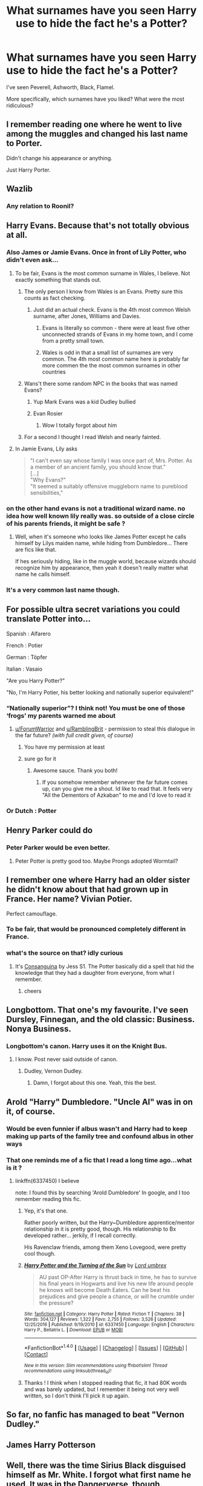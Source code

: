 #+TITLE: What surnames have you seen Harry use to hide the fact he's a Potter?

* What surnames have you seen Harry use to hide the fact he's a Potter?
:PROPERTIES:
:Author: AutumnSouls
:Score: 41
:DateUnix: 1512765952.0
:DateShort: 2017-Dec-09
:END:
I've seen Peverell, Ashworth, Black, Flamel.

More specifically, which surnames have you liked? What were the most ridiculous?


** I remember reading one where he went to live among the muggles and changed his last name to Porter.

Didn't change his appearance or anything.

Just Harry Porter.
:PROPERTIES:
:Author: Kil_La_Kill_Yourself
:Score: 100
:DateUnix: 1512767013.0
:DateShort: 2017-Dec-09
:END:


** Wazlib
:PROPERTIES:
:Author: FritoKAL
:Score: 94
:DateUnix: 1512771500.0
:DateShort: 2017-Dec-09
:END:

*** Any relation to Roonil?
:PROPERTIES:
:Author: firelark_
:Score: 71
:DateUnix: 1512772459.0
:DateShort: 2017-Dec-09
:END:


** Harry Evans. Because that's not totally obvious at all.
:PROPERTIES:
:Author: Triflez
:Score: 111
:DateUnix: 1512766871.0
:DateShort: 2017-Dec-09
:END:

*** Also James or Jamie Evans. Once in front of Lily Potter, who didn't even ask...
:PROPERTIES:
:Score: 50
:DateUnix: 1512772130.0
:DateShort: 2017-Dec-09
:END:

**** To be fair, Evans is the most common surname in Wales, I believe. Not exactly something that stands out.
:PROPERTIES:
:Author: teamfireyleader
:Score: 42
:DateUnix: 1512773080.0
:DateShort: 2017-Dec-09
:END:

***** The only person I know from Wales is an Evans. Pretty sure this counts as fact checking.
:PROPERTIES:
:Author: Laoscaos
:Score: 32
:DateUnix: 1512781466.0
:DateShort: 2017-Dec-09
:END:

****** Just did an actual check. Evans is the 4th most common Welsh surname, after Jones, Williams and Davies.
:PROPERTIES:
:Author: teamfireyleader
:Score: 18
:DateUnix: 1512782059.0
:DateShort: 2017-Dec-09
:END:

******* Evans is literally so common - there were at least five other unconnected strands of Evans in my home town, and I come from a pretty small town.
:PROPERTIES:
:Score: 16
:DateUnix: 1512782652.0
:DateShort: 2017-Dec-09
:END:


******* Wales is odd in that a small list of surnames are very common. The 4th most common name here is probably far more commen the the most common surnames in other countries
:PROPERTIES:
:Author: Bobbygondo
:Score: 1
:DateUnix: 1512819624.0
:DateShort: 2017-Dec-09
:END:


***** Wans't there some random NPC in the books that was named Evans?
:PROPERTIES:
:Author: Notosk
:Score: 10
:DateUnix: 1512787928.0
:DateShort: 2017-Dec-09
:END:

****** Yup Mark Evans was a kid Dudley bullied
:PROPERTIES:
:Score: 15
:DateUnix: 1512793325.0
:DateShort: 2017-Dec-09
:END:


****** Evan Rosier
:PROPERTIES:
:Author: teamfireyleader
:Score: 9
:DateUnix: 1512790538.0
:DateShort: 2017-Dec-09
:END:

******* Wow I totally forgot about him
:PROPERTIES:
:Score: 5
:DateUnix: 1512793361.0
:DateShort: 2017-Dec-09
:END:


***** For a second I thought I read Welsh and nearly fainted.
:PROPERTIES:
:Author: FeelingAnguished
:Score: 1
:DateUnix: 1512816491.0
:DateShort: 2017-Dec-09
:END:


**** In Jamie Evans, Lily asks

#+begin_quote
  "I can't even say whose family I was once part of, Mrs. Potter. As a member of an ancient family, you should know that."\\
  [...]\\
  "Why Evans?"\\
  "It seemed a suitably offensive muggleborn name to pureblood sensibilities,"
#+end_quote
:PROPERTIES:
:Author: graendallstud
:Score: 5
:DateUnix: 1512814488.0
:DateShort: 2017-Dec-09
:END:


*** on the other hand evans is not a traditional wizard name. no idea how well known lily really was. so outside of a close circle of his parents friends, it might be safe ?
:PROPERTIES:
:Author: natus92
:Score: 5
:DateUnix: 1512775643.0
:DateShort: 2017-Dec-09
:END:

**** Well, when it's someone who looks like James Potter except he calls himself by Lilys maiden name, while hiding from Dumbledore... There are fics like that.

If hes seriously hiding, like in the muggle world, because wizards should recognize him by appearance, then yeah it doesn't really matter what name he calls himself.
:PROPERTIES:
:Author: Triflez
:Score: 17
:DateUnix: 1512777386.0
:DateShort: 2017-Dec-09
:END:


*** It's a very common last name though.
:PROPERTIES:
:Author: NeutralDjinn
:Score: 1
:DateUnix: 1512797223.0
:DateShort: 2017-Dec-09
:END:


** For possible ultra secret variations you could translate Potter into...

Spanish : Alfarero

French : Potier

German : Töpfer

Italian : Vasaio

"Are you Harry Potter?"

"No, I'm Harry Potier, his better looking and nationally superior equivalent!"
:PROPERTIES:
:Author: ForumWarrior
:Score: 36
:DateUnix: 1512784084.0
:DateShort: 2017-Dec-09
:END:

*** “Nationally superior”? I think not! You must be one of those ‘frogs' my parents warned me about
:PROPERTIES:
:Author: RamblingBrit
:Score: 20
:DateUnix: 1512794087.0
:DateShort: 2017-Dec-09
:END:

**** [[/u/ForumWarrior][u/ForumWarrior]] and [[/u/RamblingBrit][u/RamblingBrit]] - permission to steal this dialogue in the far future? /(with full credit given, of course)/
:PROPERTIES:
:Author: Ihateseatbelts
:Score: 4
:DateUnix: 1512838423.0
:DateShort: 2017-Dec-09
:END:

***** You have my permission at least
:PROPERTIES:
:Author: RamblingBrit
:Score: 2
:DateUnix: 1512850057.0
:DateShort: 2017-Dec-09
:END:


***** sure go for it
:PROPERTIES:
:Author: ForumWarrior
:Score: 2
:DateUnix: 1512865836.0
:DateShort: 2017-Dec-10
:END:

****** Awesome sauce. Thank you both!
:PROPERTIES:
:Author: Ihateseatbelts
:Score: 2
:DateUnix: 1512944213.0
:DateShort: 2017-Dec-11
:END:

******* If you somehow remember whenever the far future comes up, can you give me a shout. Id like to read that. It feels very "All the Dementors of Azkaban" to me and I'd love to read it
:PROPERTIES:
:Author: AskMeAboutKtizo
:Score: 2
:DateUnix: 1513746270.0
:DateShort: 2017-Dec-20
:END:


*** Or Dutch : Potter
:PROPERTIES:
:Score: 2
:DateUnix: 1515213453.0
:DateShort: 2018-Jan-06
:END:


** Henry Parker could do
:PROPERTIES:
:Author: InquisitorCOC
:Score: 27
:DateUnix: 1512767486.0
:DateShort: 2017-Dec-09
:END:

*** Peter Parker would be even better.
:PROPERTIES:
:Author: prism1234
:Score: 13
:DateUnix: 1512782149.0
:DateShort: 2017-Dec-09
:END:

**** Peter Potter is pretty good too. Maybe Prongs adopted Wormtail?
:PROPERTIES:
:Author: SirGlaurung
:Score: 11
:DateUnix: 1512787072.0
:DateShort: 2017-Dec-09
:END:


** I remember one where Harry had an older sister he didn't know about that had grown up in France. Her name? Vivian Potier.

Perfect camouflage.
:PROPERTIES:
:Author: T0lias
:Score: 26
:DateUnix: 1512770529.0
:DateShort: 2017-Dec-09
:END:

*** To be fair, that would be pronounced completely different in France.
:PROPERTIES:
:Author: xljj42
:Score: 10
:DateUnix: 1512823061.0
:DateShort: 2017-Dec-09
:END:


*** what's the source on that? idly curious
:PROPERTIES:
:Author: sggaM
:Score: 2
:DateUnix: 1512853142.0
:DateShort: 2017-Dec-10
:END:

**** It's [[https://www.fanfiction.net/s/1240453/1/Consanguina][Consanguina]] by Jess S1. The Potter basically did a spell that hid the knowledge that they had a daughter from everyone, from what I remember.
:PROPERTIES:
:Author: T0lias
:Score: 2
:DateUnix: 1512918552.0
:DateShort: 2017-Dec-10
:END:

***** cheers
:PROPERTIES:
:Author: sggaM
:Score: 2
:DateUnix: 1512918988.0
:DateShort: 2017-Dec-10
:END:


** Longbottom. That one's my favourite. I've seen Dursley, Finnegan, and the old classic: Business. Nonya Business.
:PROPERTIES:
:Author: Lamenardo
:Score: 20
:DateUnix: 1512775216.0
:DateShort: 2017-Dec-09
:END:

*** Longbottom's canon. Harry uses it on the Knight Bus.
:PROPERTIES:
:Author: Stormmonger
:Score: 26
:DateUnix: 1512781801.0
:DateShort: 2017-Dec-09
:END:

**** I know. Post never said outside of canon.
:PROPERTIES:
:Author: Lamenardo
:Score: 14
:DateUnix: 1512781846.0
:DateShort: 2017-Dec-09
:END:

***** Dudley, Vernon Dudley.
:PROPERTIES:
:Author: Jahoan
:Score: 23
:DateUnix: 1512799040.0
:DateShort: 2017-Dec-09
:END:

****** Damn, I forgot about this one. Yeah, this the best.
:PROPERTIES:
:Author: Lamenardo
:Score: 9
:DateUnix: 1512812558.0
:DateShort: 2017-Dec-09
:END:


** Arold "Harry" Dumbledore. "Uncle Al" was in on it, of course.
:PROPERTIES:
:Score: 20
:DateUnix: 1512767015.0
:DateShort: 2017-Dec-09
:END:

*** Would be even funnier if albus wasn't and Harry had to keep making up parts of the family tree and confound albus in other ways
:PROPERTIES:
:Author: reg55000
:Score: 18
:DateUnix: 1512783667.0
:DateShort: 2017-Dec-09
:END:


*** That one reminds me of a fic that I read a long time ago...what is it ?
:PROPERTIES:
:Author: costryme
:Score: 2
:DateUnix: 1512781984.0
:DateShort: 2017-Dec-09
:END:

**** linkffn(6337450) I believe

note: I found this by searching 'Arold Dumbledore' In google, and I too remember reading this fic.
:PROPERTIES:
:Author: BLACKtyler
:Score: 3
:DateUnix: 1512785547.0
:DateShort: 2017-Dec-09
:END:

***** Yep, it's that one.

Rather poorly written, but the Harry~Dumbledore apprentice/mentor relationship in it is pretty good, though. His relationship to Bx developed rather... jerkily, if I recall correctly.

His Ravenclaw friends, among them Xeno Lovegood, were pretty cool though.
:PROPERTIES:
:Score: 3
:DateUnix: 1512815287.0
:DateShort: 2017-Dec-09
:END:


***** [[http://www.fanfiction.net/s/6337450/1/][*/Harry Potter and the Turning of the Sun/*]] by [[https://www.fanfiction.net/u/726855/Lord-umbrex][/Lord umbrex/]]

#+begin_quote
  AU past OP-After Harry is thrust back in time, he has to survive his final years in Hogwarts and live his new life around people he knows will become Death Eaters. Can he beat his prejudices and give people a chance, or will he crumble under the pressure?
#+end_quote

^{/Site/: [[http://www.fanfiction.net/][fanfiction.net]] *|* /Category/: Harry Potter *|* /Rated/: Fiction T *|* /Chapters/: 38 *|* /Words/: 304,127 *|* /Reviews/: 1,322 *|* /Favs/: 2,755 *|* /Follows/: 3,526 *|* /Updated/: 12/25/2016 *|* /Published/: 9/19/2010 *|* /id/: 6337450 *|* /Language/: English *|* /Characters/: Harry P., Bellatrix L. *|* /Download/: [[http://www.ff2ebook.com/old/ffn-bot/index.php?id=6337450&source=ff&filetype=epub][EPUB]] or [[http://www.ff2ebook.com/old/ffn-bot/index.php?id=6337450&source=ff&filetype=mobi][MOBI]]}

--------------

*FanfictionBot*^{1.4.0} *|* [[[https://github.com/tusing/reddit-ffn-bot/wiki/Usage][Usage]]] | [[[https://github.com/tusing/reddit-ffn-bot/wiki/Changelog][Changelog]]] | [[[https://github.com/tusing/reddit-ffn-bot/issues/][Issues]]] | [[[https://github.com/tusing/reddit-ffn-bot/][GitHub]]] | [[[https://www.reddit.com/message/compose?to=tusing][Contact]]]

^{/New in this version: Slim recommendations using/ ffnbot!slim! /Thread recommendations using/ linksub(thread_id)!}
:PROPERTIES:
:Author: FanfictionBot
:Score: 1
:DateUnix: 1512785612.0
:DateShort: 2017-Dec-09
:END:


***** Thanks ! I think when I stopped reading that fic, it had 80K words and was barely updated, but I remember it being not very well written, so I don't think I'll pick it up again.
:PROPERTIES:
:Author: costryme
:Score: 1
:DateUnix: 1512829381.0
:DateShort: 2017-Dec-09
:END:


** So far, no fanfic has managed to beat "Vernon Dudley."
:PROPERTIES:
:Author: Dina-M
:Score: 15
:DateUnix: 1512799617.0
:DateShort: 2017-Dec-09
:END:


** James Harry Potterson
:PROPERTIES:
:Author: KittenPoop90041
:Score: 13
:DateUnix: 1512771901.0
:DateShort: 2017-Dec-09
:END:


** Well, there was the time Sirius Black disguised himself as Mr. White. I forgot what first name he used. It was in the Dangerverse, though.
:PROPERTIES:
:Author: Avaday_Daydream
:Score: 25
:DateUnix: 1512770906.0
:DateShort: 2017-Dec-09
:END:

*** I've seen Harry using Francis White, Sirius using Michael White, and Bellatrix using Trixie White.
:PROPERTIES:
:Author: InquisitorCOC
:Score: 10
:DateUnix: 1512778410.0
:DateShort: 2017-Dec-09
:END:

**** [[/spoiler][And Regulus using Lazarus White after faking his death in Prince of Slytherin]]
:PROPERTIES:
:Author: SteamAngel
:Score: 3
:DateUnix: 1512848440.0
:DateShort: 2017-Dec-09
:END:

***** ... Big unmarked Spoiler.
:PROPERTIES:
:Author: WadeSwiftly
:Score: 3
:DateUnix: 1512904671.0
:DateShort: 2017-Dec-10
:END:

****** Edited
:PROPERTIES:
:Author: SteamAngel
:Score: 1
:DateUnix: 1512907653.0
:DateShort: 2017-Dec-10
:END:


**** Is one of those from /Emperor/?
:PROPERTIES:
:Author: Ihateseatbelts
:Score: 2
:DateUnix: 1512800609.0
:DateShort: 2017-Dec-09
:END:


*** If you're going to have Sirius with the last name of White, you need to make his first name Dour. It just completes the circle of puns.
:PROPERTIES:
:Author: Full-Paragon
:Score: 6
:DateUnix: 1512805521.0
:DateShort: 2017-Dec-09
:END:

**** ...Actually, I wonder...a Gender Flip Potion or whatever writers use for rule 63, and he could be Hillary S. White.

Geddit? Hillary S? As opposed to Sirius?

...I suppose that if he stayed male, he could be Josh N. White.
:PROPERTIES:
:Author: Avaday_Daydream
:Score: 11
:DateUnix: 1512808651.0
:DateShort: 2017-Dec-09
:END:

***** Oh I like the Josh N White. That's really good. Same for the Hillary S. It would also be 100% in character for Sirius to choose such a blatantly stupid name for himself.
:PROPERTIES:
:Author: Full-Paragon
:Score: 5
:DateUnix: 1512842672.0
:DateShort: 2017-Dec-09
:END:


***** wikipedia says that hilary can be used as a male name too
:PROPERTIES:
:Author: natus92
:Score: 1
:DateUnix: 1512866659.0
:DateShort: 2017-Dec-10
:END:


**** No no no. [[https://imgur.com/yFcm9n7][You mean Gerald White]].
:PROPERTIES:
:Author: Achille-Talon
:Score: 1
:DateUnix: 1513009589.0
:DateShort: 2017-Dec-11
:END:


** Rahkesh Asmodaeus
:PROPERTIES:
:Author: NarfSree
:Score: 10
:DateUnix: 1512768157.0
:DateShort: 2017-Dec-09
:END:

*** Damn I actually kinda miss that fic. I hope it stops being abandoned someday
:PROPERTIES:
:Author: Admiral_Sarcasm
:Score: 1
:DateUnix: 1512794376.0
:DateShort: 2017-Dec-09
:END:

**** Crap; It's abandoned? I really really love it, I'm currently reading it (2nd fic, is that close to abandonment or do I have plenty of chapters to read)?

Edit: I just realised something in that fic, in the whole of fic 1 and from what I've read from fic 2 Asmodaeus is seldom mentioned, only Rahkesh.
:PROPERTIES:
:Author: Kiux97
:Score: 1
:DateUnix: 1512902636.0
:DateShort: 2017-Dec-10
:END:


** Oh god. Jarter. It's been stuck in my mind for years. A jar is a type of pot, so why not?
:PROPERTIES:
:Author: Britt_Solo
:Score: 9
:DateUnix: 1512794745.0
:DateShort: 2017-Dec-09
:END:

*** lol I like this one
:PROPERTIES:
:Author: Kitten_Wizard
:Score: 2
:DateUnix: 1512818583.0
:DateShort: 2017-Dec-09
:END:


** I've seen Riddle used a few times.
:PROPERTIES:
:Author: prism1234
:Score: 7
:DateUnix: 1512782211.0
:DateShort: 2017-Dec-09
:END:


** Barone, though people generally called him Boss.
:PROPERTIES:
:Score: 8
:DateUnix: 1512772325.0
:DateShort: 2017-Dec-09
:END:


** Flamel? Where was that?
:PROPERTIES:
:Author: Achille-Talon
:Score: 5
:DateUnix: 1512771986.0
:DateShort: 2017-Dec-09
:END:

*** Linkffn(I'm Still Here)

He goes by Aries Flamel.
:PROPERTIES:
:Author: AutumnSouls
:Score: 6
:DateUnix: 1512772125.0
:DateShort: 2017-Dec-09
:END:

**** [[http://www.fanfiction.net/s/9704180/1/][*/I'm Still Here/*]] by [[https://www.fanfiction.net/u/4404355/kathryn518][/kathryn518/]]

#+begin_quote
  The second war with Voldemort never really ended, and there were no winners, certainly not Harry Potter who has lost everything. What will Harry do when a ritual from Voldemort sends him to another world? How will he manage in this new world in which he never existed, especially as he sees familiar events unfolding? Harry/Multi eventually.
#+end_quote

^{/Site/: [[http://www.fanfiction.net/][fanfiction.net]] *|* /Category/: Harry Potter *|* /Rated/: Fiction M *|* /Chapters/: 13 *|* /Words/: 292,870 *|* /Reviews/: 4,702 *|* /Favs/: 12,819 *|* /Follows/: 15,222 *|* /Updated/: 1/28 *|* /Published/: 9/21/2013 *|* /id/: 9704180 *|* /Language/: English *|* /Genre/: Drama/Romance *|* /Characters/: Harry P., Fleur D., Daphne G., Perenelle F. *|* /Download/: [[http://www.ff2ebook.com/old/ffn-bot/index.php?id=9704180&source=ff&filetype=epub][EPUB]] or [[http://www.ff2ebook.com/old/ffn-bot/index.php?id=9704180&source=ff&filetype=mobi][MOBI]]}

--------------

*FanfictionBot*^{1.4.0} *|* [[[https://github.com/tusing/reddit-ffn-bot/wiki/Usage][Usage]]] | [[[https://github.com/tusing/reddit-ffn-bot/wiki/Changelog][Changelog]]] | [[[https://github.com/tusing/reddit-ffn-bot/issues/][Issues]]] | [[[https://github.com/tusing/reddit-ffn-bot/][GitHub]]] | [[[https://www.reddit.com/message/compose?to=tusing][Contact]]]

^{/New in this version: Slim recommendations using/ ffnbot!slim! /Thread recommendations using/ linksub(thread_id)!}
:PROPERTIES:
:Author: FanfictionBot
:Score: 6
:DateUnix: 1512772182.0
:DateShort: 2017-Dec-09
:END:


**** Well, to be fair, it was actually suggested by the Flamels themselves, so it kind of has some legitimacy there.
:PROPERTIES:
:Author: lord_geryon
:Score: 6
:DateUnix: 1512787375.0
:DateShort: 2017-Dec-09
:END:

***** It's one of the surnames I've actually liked Harry taking on. Imagine pretending to be the son of people that are 600 years old.

Imagine what kind of "Back in my day, we had to..." phases they could use on Harry.
:PROPERTIES:
:Author: AutumnSouls
:Score: 7
:DateUnix: 1512787631.0
:DateShort: 2017-Dec-09
:END:


** I've never understood trying to go incognito, then using Peverell or some other famous wizard surname, I mean come on, someone's gonna investigate that, so unless you're doing it for the lordship or something you've no excuse, Black I can kinda forgive, it's a not uncommon surname amongst us muggles and could even have come from a squib, but Peverell is very much not incognito.
:PROPERTIES:
:Author: RamblingBrit
:Score: 5
:DateUnix: 1512794361.0
:DateShort: 2017-Dec-09
:END:

*** Especially because there is a potential Squib branch on the Black Family Tree.
:PROPERTIES:
:Author: Jahoan
:Score: 5
:DateUnix: 1512799093.0
:DateShort: 2017-Dec-09
:END:


** I've always like Jameson. Feels a little norse.
:PROPERTIES:
:Author: whalesftw
:Score: 5
:DateUnix: 1512833335.0
:DateShort: 2017-Dec-09
:END:


** Dobby. Dobby Buckbeak
:PROPERTIES:
:Author: Stjernepus
:Score: 5
:DateUnix: 1512862708.0
:DateShort: 2017-Dec-10
:END:

*** What story was that?
:PROPERTIES:
:Author: Achille-Talon
:Score: 1
:DateUnix: 1513010337.0
:DateShort: 2017-Dec-11
:END:


** I find Black and Dursley are pretty common.
:PROPERTIES:
:Author: burntmushroomsoup
:Score: 5
:DateUnix: 1512775533.0
:DateShort: 2017-Dec-09
:END:


** I've not seen it, but he should go by Harry Rotter in some fic. "It's a bit unfortunate surname to have, but it is what it is."
:PROPERTIES:
:Author: lord_geryon
:Score: 3
:DateUnix: 1512787448.0
:DateShort: 2017-Dec-09
:END:


** Alec Ward and Walter Powell in linkffn(Harry Potter: The Lone Traveller)
:PROPERTIES:
:Author: Jahoan
:Score: 3
:DateUnix: 1512775875.0
:DateShort: 2017-Dec-09
:END:

*** [[http://www.fanfiction.net/s/2673584/1/][*/Harry Potter: The Lone Traveller/*]] by [[https://www.fanfiction.net/u/933691/The-Professional][/The Professional/]]

#+begin_quote
  After spending half his life trying to rid the world of Voldemort, Harry Potter finally succeeds. However, the price has been high. Too high. Unfortunately, when Harry risks his life to go back and ‘do things right', something goes wrong...
#+end_quote

^{/Site/: [[http://www.fanfiction.net/][fanfiction.net]] *|* /Category/: Harry Potter *|* /Rated/: Fiction T *|* /Chapters/: 16 *|* /Words/: 55,605 *|* /Reviews/: 805 *|* /Favs/: 2,172 *|* /Follows/: 2,163 *|* /Updated/: 2/19/2006 *|* /Published/: 11/24/2005 *|* /id/: 2673584 *|* /Language/: English *|* /Genre/: Sci-Fi *|* /Characters/: Harry P. *|* /Download/: [[http://www.ff2ebook.com/old/ffn-bot/index.php?id=2673584&source=ff&filetype=epub][EPUB]] or [[http://www.ff2ebook.com/old/ffn-bot/index.php?id=2673584&source=ff&filetype=mobi][MOBI]]}

--------------

*FanfictionBot*^{1.4.0} *|* [[[https://github.com/tusing/reddit-ffn-bot/wiki/Usage][Usage]]] | [[[https://github.com/tusing/reddit-ffn-bot/wiki/Changelog][Changelog]]] | [[[https://github.com/tusing/reddit-ffn-bot/issues/][Issues]]] | [[[https://github.com/tusing/reddit-ffn-bot/][GitHub]]] | [[[https://www.reddit.com/message/compose?to=tusing][Contact]]]

^{/New in this version: Slim recommendations using/ ffnbot!slim! /Thread recommendations using/ linksub(thread_id)!}
:PROPERTIES:
:Author: FanfictionBot
:Score: 1
:DateUnix: 1512775905.0
:DateShort: 2017-Dec-09
:END:


** Evans, Evans, Evens and Evans.
:PROPERTIES:
:Author: maxxie10
:Score: 1
:DateUnix: 1512902759.0
:DateShort: 2017-Dec-10
:END:


** James Patterhorry, but I don't remember name of the fic
:PROPERTIES:
:Author: sidjm
:Score: 1
:DateUnix: 1513206711.0
:DateShort: 2017-Dec-14
:END:


** Hairy Pothead
:PROPERTIES:
:Score: 1
:DateUnix: 1520372254.0
:DateShort: 2018-Mar-07
:END:


** Jom Dobbins with Dobby as his "Father"
:PROPERTIES:
:Author: Mac_cy
:Score: 1
:DateUnix: 1525860775.0
:DateShort: 2018-May-09
:END:
